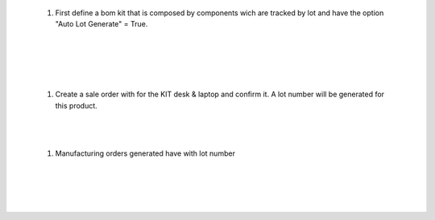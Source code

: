 
   #. First define a bom kit that is composed by components wich are tracked
      by lot and have the option "Auto Lot Generate" = True.

.. image:: ../static/description/so_mrp_lot-1.png
    :width: 800 px
    :alt: BOM KIT desk & laptop

|

.. image:: ../static/description/so_mrp_lot-2.png
    :width: 800 px
    :alt: BOM KIT desk & laptop configuration

|

.. image:: ../static/description/so_mrp_lot-3.png
    :width: 800 px
    :alt: Product Computer desk configuration

|

.. image:: ../static/description/so_mrp_lot-4.png
    :width: 800 px
    :alt: Product Laptop Customized configuration

|

   #. Create a sale order with for the KIT desk & laptop and confirm it.
      A lot number will be generated for this product.

|

.. image:: ../static/description/so_mrp_lot-5.png
    :width: 800 px
    :alt: Sale order with lot number

|

   #. Manufacturing orders generated have with lot number

|

.. image:: ../static/description/so_mrp_lot-6.png
    :width: 800 px
    :alt: Manufacturing orders generated

|

.. image:: ../static/description/so_mrp_lot-7.png
    :width: 800 px
    :alt: Fisrt MO.

|

.. image:: ../static/description/so_mrp_lot-8.png
    :width: 800 px
    :alt: Second MO.

|

.. image:: ../static/description/so_mrp_lot-9.png
    :width: 800 px
    :alt: Stock Picking with lot generated.

